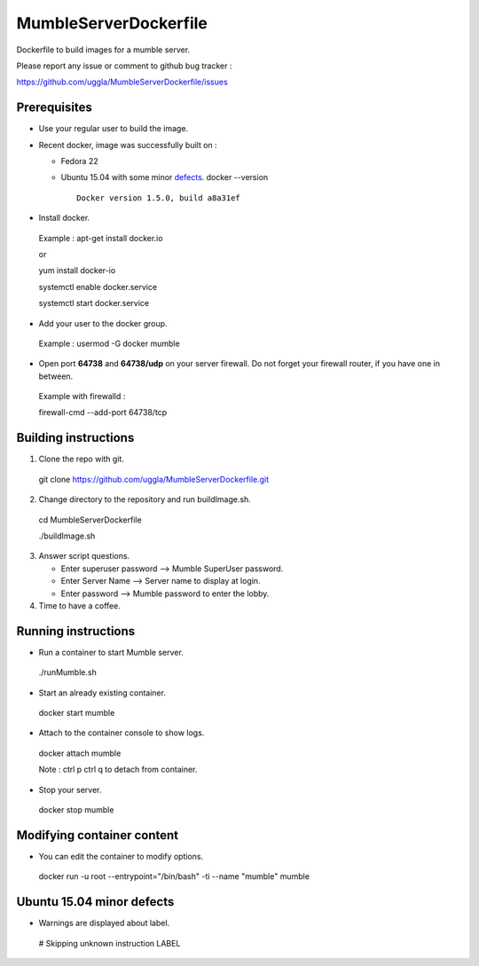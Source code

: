MumbleServerDockerfile
======================
Dockerfile to build images for a mumble server.

Please report any issue or comment to github bug tracker :

https://github.com/uggla/MumbleServerDockerfile/issues

Prerequisites
-------------
- Use your regular user to build the image.
- Recent docker, image was successfully built on :

  - Fedora 22
  - Ubuntu 15.04 with some minor defects_.
    docker --version
    ::
       Docker version 1.5.0, build a8a31ef

- Install docker.
 Example :
 apt-get install docker.io
 
 or
 
 yum install docker-io
 
 systemctl enable docker.service
 
 systemctl start docker.service
 
- Add your user to the docker group.
 Example :
 usermod -G docker mumble
- Open port **64738** and **64738/udp** on your server firewall. Do not forget your firewall router, if you have one in between. 
 Example with firewalld :
 
 firewall-cmd --add-port 64738/tcp
 
Building instructions
---------------------
1. Clone the repo with git.
 git clone https://github.com/uggla/MumbleServerDockerfile.git
2. Change directory to the repository and run buildImage.sh.
 cd MumbleServerDockerfile
 
 ./buildImage.sh
3. Answer script questions.

   - Enter superuser password  --> Mumble SuperUser password.
   - Enter Server Name --> Server name to display at login.
   - Enter password  --> Mumble password to enter the lobby.

4. Time to have a coffee.


Running instructions
--------------------
- Run a container to start Mumble server.
 ./runMumble.sh

- Start an already existing container.
 docker start mumble
 
- Attach to the container console to show logs.
 docker attach mumble
 
 Note : ctrl p ctrl q to detach from container.

- Stop your server.
 docker stop mumble


Modifying container content
---------------------------
- You can edit the container to modify options.
 docker run -u root --entrypoint="/bin/bash" -ti --name "mumble" mumble
 
 
Ubuntu 15.04 minor defects
--------------------------
.. _defects:

- Warnings are displayed about label.
 # Skipping unknown instruction LABEL
